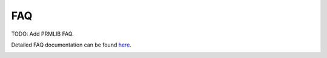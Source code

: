 FAQ
================
 
TODO: Add PRMLIB FAQ.

Detailed FAQ documentation can be found `here <../../../doxy/apps/prmlib/cfsprmlibfaqs.html>`_.

.. image:: /docs/_static/doxygen.png
   :target: ../../../doxy/apps/prmlib/index.html